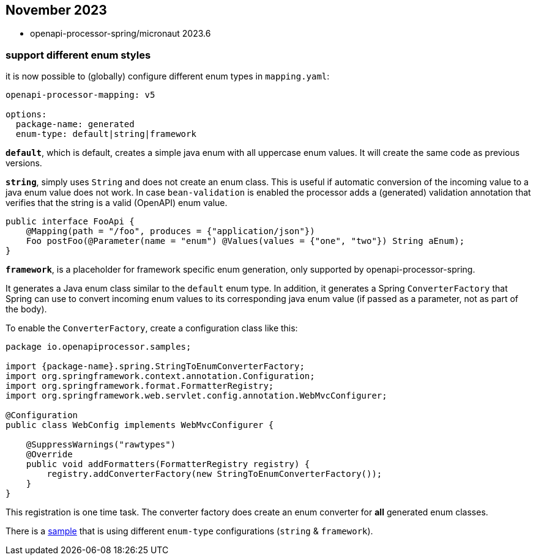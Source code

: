 :sample: https://github.com/openapi-processor/openapi-processor-samples/tree/master/samples/spring-multiple-apis

== November 2023

* openapi-processor-spring/micronaut 2023.6

===  support different enum styles

it is now possible to (globally) configure different enum types in `mapping.yaml`:

[source,yaml]
----
openapi-processor-mapping: v5

options:
  package-name: generated
  enum-type: default|string|framework
----

**`default`**, which is default, creates a simple java enum with all uppercase enum values. It will create the same code as previous versions.

**`string`**, simply uses `String` and does not create an enum class. This is useful if automatic conversion of the incoming value to a java enum value does not work. In case `bean-validation` is enabled the processor adds a (generated) validation annotation that verifies that the string is a valid (OpenAPI) enum value.

[source,java]
----
public interface FooApi {
    @Mapping(path = "/foo", produces = {"application/json"})
    Foo postFoo(@Parameter(name = "enum") @Values(values = {"one", "two"}) String aEnum);
}
----

**`framework`**, is a placeholder for framework specific enum generation, only supported by openapi-processor-spring.

It generates a Java enum class similar to the `default` enum type. In addition, it generates a Spring `ConverterFactory` that Spring can use to convert incoming enum values to its corresponding java enum value (if passed as a parameter, not as part of the body).

To enable the `ConverterFactory`, create a configuration class like this:

[source,java]
----
package io.openapiprocessor.samples;

import {package-name}.spring.StringToEnumConverterFactory;
import org.springframework.context.annotation.Configuration;
import org.springframework.format.FormatterRegistry;
import org.springframework.web.servlet.config.annotation.WebMvcConfigurer;

@Configuration
public class WebConfig implements WebMvcConfigurer {

    @SuppressWarnings("rawtypes")
    @Override
    public void addFormatters(FormatterRegistry registry) {
        registry.addConverterFactory(new StringToEnumConverterFactory());
    }
}
----

This registration is one time task. The converter factory does create an enum converter for *all* generated enum classes.

There is a link:{sample}[sample] that is using different `enum-type` configurations (`string` & `framework`).

